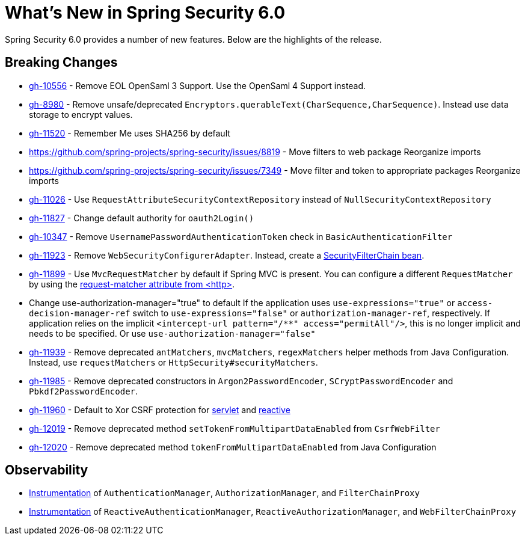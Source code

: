 [[new]]
= What's New in Spring Security 6.0

Spring Security 6.0 provides a number of new features.
Below are the highlights of the release.

== Breaking Changes

* https://github.com/spring-projects/spring-security/issues/10556[gh-10556] - Remove EOL OpenSaml 3 Support.
Use the OpenSaml 4 Support instead.
* https://github.com/spring-projects/spring-security/issues/8980[gh-8980] - Remove unsafe/deprecated `Encryptors.querableText(CharSequence,CharSequence)`.
Instead use data storage to encrypt values.
* https://github.com/spring-projects/spring-security/issues/11520[gh-11520] - Remember Me uses SHA256 by default
* https://github.com/spring-projects/spring-security/issues/8819 - Move filters to web package
Reorganize imports
* https://github.com/spring-projects/spring-security/issues/7349 - Move filter and token to appropriate packages
Reorganize imports
* https://github.com/spring-projects/spring-security/issues/11026[gh-11026] - Use `RequestAttributeSecurityContextRepository` instead of `NullSecurityContextRepository`
* https://github.com/spring-projects/spring-security/pull/11887[gh-11827] - Change default authority for `oauth2Login()`
* https://github.com/spring-projects/spring-security/issues/10347[gh-10347] - Remove `UsernamePasswordAuthenticationToken` check in `BasicAuthenticationFilter`
* https://github.com/spring-projects/spring-security/pull/11923[gh-11923] - Remove `WebSecurityConfigurerAdapter`.
Instead, create a https://spring.io/blog/2022/02/21/spring-security-without-the-websecurityconfigureradapter[SecurityFilterChain bean].
* https://github.com/spring-projects/spring-security/issues/11899[gh-11899] - Use `MvcRequestMatcher` by default if Spring MVC is present.
You can configure a different `RequestMatcher` by using the https://docs.spring.io/spring-security/reference/servlet/appendix/namespace/http.html#nsa-http-attributes[request-matcher attribute from <http>].
* Change use-authorization-manager="true" to default
If the application uses `use-expressions="true"` or `access-decision-manager-ref` switch to `use-expressions="false"` or `authorization-manager-ref`, respectively.
If application relies on the implicit `<intercept-url pattern="/**" access="permitAll"/>`, this is no longer implicit and needs to be specified.
Or use `use-authorization-manager="false"`
* https://github.com/spring-projects/spring-security/issues/11939[gh-11939] - Remove deprecated `antMatchers`, `mvcMatchers`, `regexMatchers` helper methods from Java Configuration.
Instead, use `requestMatchers` or `HttpSecurity#securityMatchers`.
* https://github.com/spring-projects/spring-security/issues/11985[gh-11985] - Remove deprecated constructors in `Argon2PasswordEncoder`, `SCryptPasswordEncoder` and `Pbkdf2PasswordEncoder`.
* https://github.com/spring-projects/spring-security/issues/11960[gh-11960] - Default to Xor CSRF protection for xref:servlet/exploits/csrf.adoc#servlet-csrf-configure-request-handler[servlet] and xref:reactive/exploits/csrf.adoc#webflux-csrf-configure-request-handler[reactive]
* https://github.com/spring-projects/spring-security/issues/12019[gh-12019] - Remove deprecated method `setTokenFromMultipartDataEnabled` from `CsrfWebFilter`
* https://github.com/spring-projects/spring-security/issues/12020[gh-12020] - Remove deprecated method `tokenFromMultipartDataEnabled` from Java Configuration

== Observability

* xref:servlet/integrations/observability.adoc[Instrumentation] of `AuthenticationManager`, `AuthorizationManager`, and `FilterChainProxy`
* xref:reactive/integrations/observability.adoc[Instrumentation] of `ReactiveAuthenticationManager`, `ReactiveAuthorizationManager`, and `WebFilterChainProxy`
